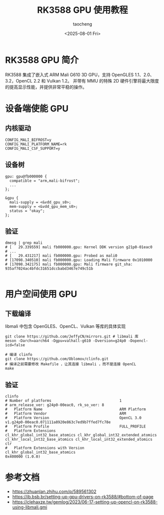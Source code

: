 #+title: RK3588 GPU 使用教程
#+author: taocheng
#+date: <2025-08-01 Fri>

* RK3588 GPU 简介

RK3588 集成了嵌入式 ARM Mali G610 3D GPU，支持 OpenGLES 1.1、2.0、3.2，OpenCL 2.2 和 Vulkan 1.2。
并带有 MMU 的特殊 2D 硬件引擎将最大限度的提高显示性能，并提供非常平稳的操作。

* 设备端使能 GPU

** 内核驱动

#+begin_src shell
  CONFIG_MALI_BIFROST=y
  CONFIG_MALI_PLATFORM_NAME=rk
  CONFIG_MALI_CSF_SUPPORT=y
#+end_src

** 设备树

#+begin_src dts
  gpu: gpu@fb000000 {
  	compatible = "arm,mali-bifrost";
  	...
  };

  &gpu {
  	mali-supply = <&vdd_gpu_s0>;
  	mem-supply = <&vdd_gpu_mem_s0>;
  	status = "okay";
  };
#+end_src

** 验证

#+begin_src shell
  dmesg | grep mali
  # [   29.339559] mali fb000000.gpu: Kernel DDK version g21p0-01eac0
  # ...
  # [   29.431217] mali fb000000.gpu: Probed as mali0
  # [17098.340510] mali fb000000.gpu: Loading Mali firmware 0x1010000
  # [17098.342175] mali fb000000.gpu: Mali firmware git_sha: 935af7024ac4bfdc31651dccbabd3467e749c51b 

#+end_src


* 用户空间使用 GPU

** 下载编译

libmali 中包含 OpenGLES、OpenCL、Vulkan 等库的具体实现

#+begin_src shell
  git clone https://github.com/JeffyCN/mirrors.git # libmali 库
  meson -Darch=aarch64 -Dgpu=valhall-g610 -Dversion=g24p0 -Dopencl-icd=false

  # 编译 clinfo
  git clone https://github.com/Oblomov/clinfo.git
  # 编译之前需要修改 Makefile ，让其连接 libmali ，而不是连接 OpenCL
  make 
#+end_src

** 验证

#+begin_src shell
  clinfo                                                                                                                                                                   
  # Number of platforms                               1                                                                                                                                            
  # arm_release_ver: g24p0-00eac0, rk_so_ver: 8                                                                                                                                                    
  #   Platform Name                                   ARM Platform                                                                                                                                 
  #   Platform Vendor                                 ARM                                                                                                                                          
  #   Platform Version                                OpenCL 3.0 v1.g24p0-00eac0.071111a8920e863c7ed9b7ffed7fc78e                                                                                  
  #   Platform Profile                                FULL_PROFILE                                                                                                                                 
  #   Platform Extensions                             cl_khr_global_int32_base_atomics cl_khr_global_int32_extended_atomics cl_khr_local_int32_base_atomics cl_khr_local_int32_extended_atomics clr
  #   Platform Extensions with Version                cl_khr_global_int32_base_atomics                                 0x400000 (1.0.0)          
#+end_src


* 参考文档

- [[https://zhuanlan.zhihu.com/p/589561302]]
- [[https://ib.bsb.br/setting-up-gpu-drivers-on-rk3588/#bottom-of-page]]
- [[https://clehaxze.tw/gemlog/2023/06-17-setting-up-opencl-on-rk3588-using-libmali.gmi]]
